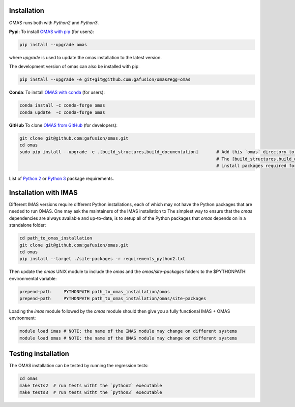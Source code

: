 Installation
============

.. _install:

OMAS runs both with *Python2* and *Python3*.

**Pypi**: To install `OMAS with pip <https://pypi.python.org/pypi/omas/>`_ (for users):

.. code-block:: none

    pip install --upgrade omas

where `upgrade` is used to update the omas installation to the latest version.

The development version of omas can also be installed with pip:

.. code-block:: none

    pip install --upgrade -e git+git@github.com:gafusion/omas#egg=omas

**Conda**: To install `OMAS with conda <https://anaconda.org/conda-forge/omas>`_ (for users):

.. code-block:: none

    conda install -c conda-forge omas
    conda update  -c conda-forge omas

**GitHub** To clone `OMAS from GitHub <https://github.com/gafusion/omas>`_ (for developers):

.. code-block:: none

    git clone git@github.com:gafusion/omas.git
    cd omas
    sudo pip install --upgrade -e .[build_structures,build_documentation]       # Add this `omas` directory to your $PYTHONPATH
                                                                                # The [build_structures,build_documentation] options
                                                                                # install packages required for extra development purposes

List of `Python 2 <_static/requirements_python2.txt>`_ or `Python 3 <_static/requirements_python3.txt>`_ package requirements.

Installation with IMAS
======================

Different IMAS versions require different Python installations, each of which may not have the Python packages that are needed to run OMAS.
One may ask the maintainers of the IMAS installation to
The simplest way to ensure that the `omas` dependencies are always available and up-to-date, is to setup all of the Python packages that `omas` depends on in a standalone folder:

.. code-block:: none

    cd path_to_omas_installation
    git clone git@github.com:gafusion/omas.git
    cd omas
    pip install --target ./site-packages -r requirements_python2.txt

Then update the `omas` UNIX module to include the `omas` and the `omas/site-packages` folders to the $PYTHONPATH environmental variable:

.. code-block:: none

    prepend-path     PYTHONPATH path_to_omas_installation/omas
    prepend-path     PYTHONPATH path_to_omas_installation/omas/site-packages

Loading the `imas` module followed by the `omas` module should then give you a fully functional IMAS + OMAS environment:

.. code-block:: none

    module load imas # NOTE: the name of the IMAS module may change on different systems
    module load omas # NOTE: the name of the OMAS module may change on different systems

Testing installation
====================

The OMAS installation can be tested by running the regression tests:

.. code-block:: none

    cd omas
    make tests2  # run tests witht the `python2` executable
    make tests3  # run tests witht the `python3` executable

